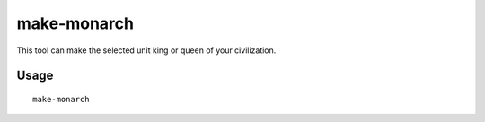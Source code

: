 make-monarch
============

.. dfhack-tool::
    :summary: Crown the selected unit as a monarch.
    :tags: fort armok units

This tool can make the selected unit king or queen of your civilization.

Usage
-----

::

    make-monarch
